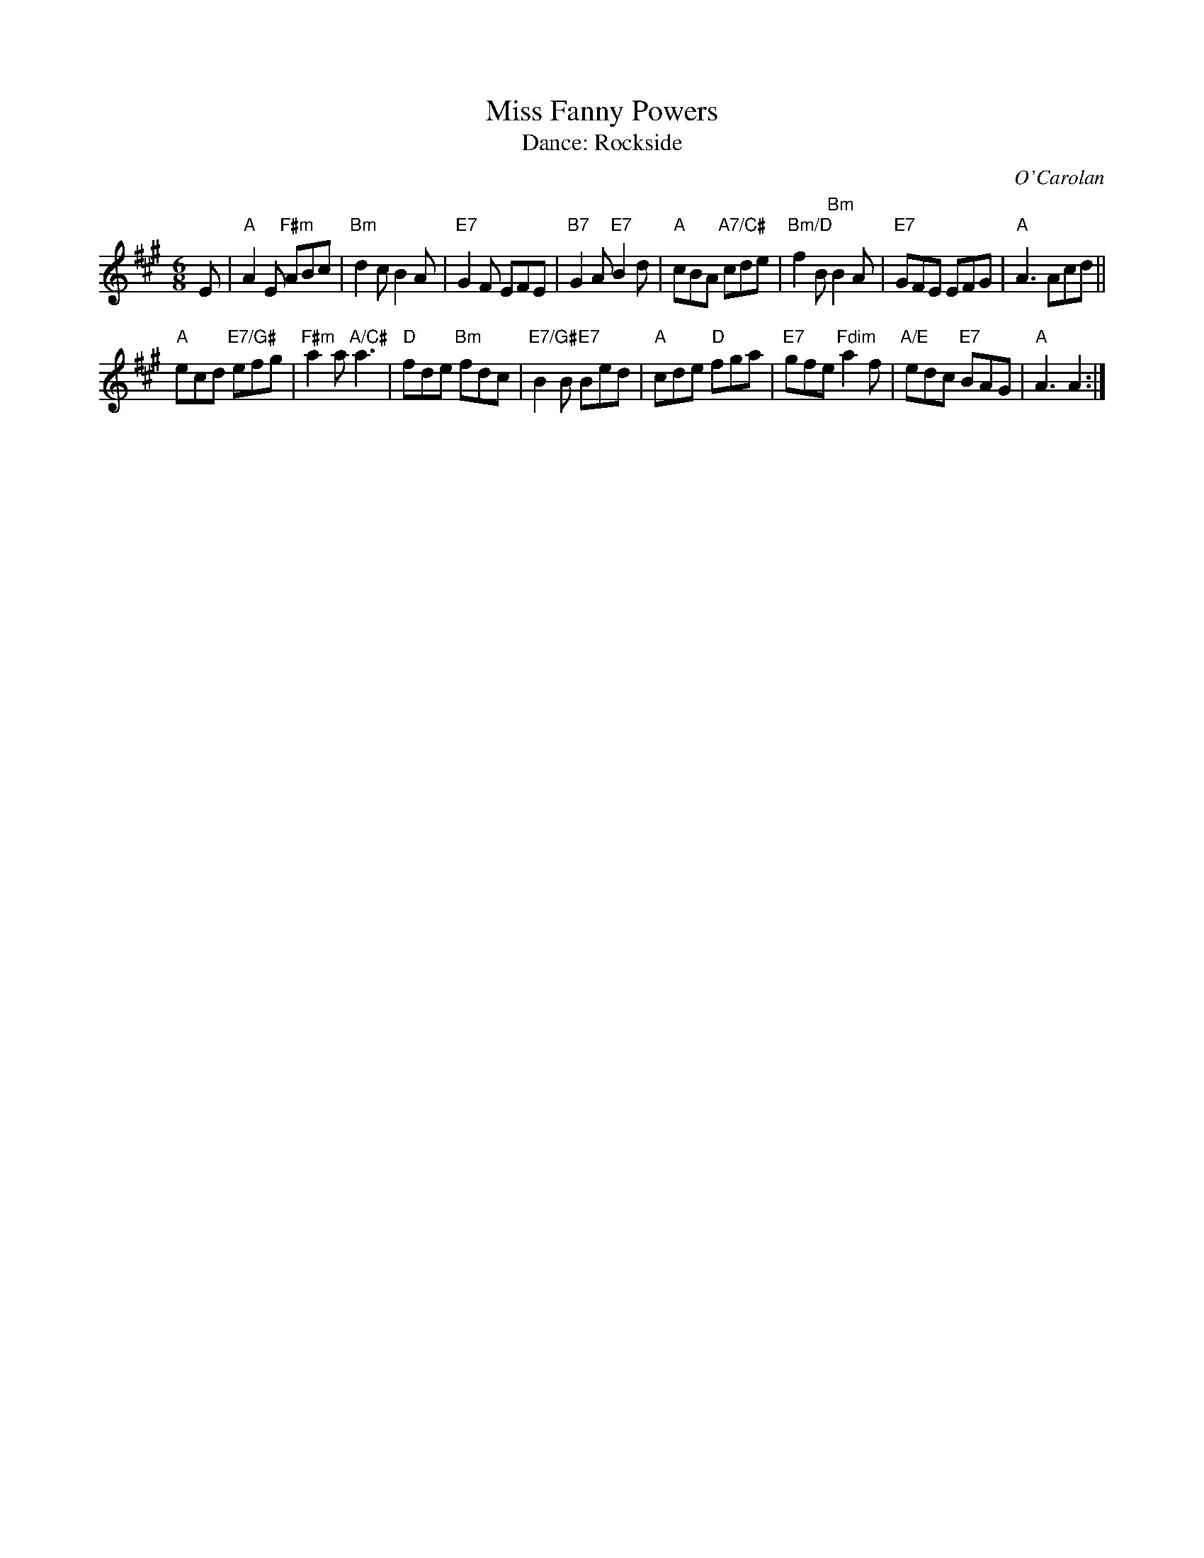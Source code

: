 X: 11
T: Miss Fanny Powers
C: O'Carolan
T: Dance: Rockside
N: Rockside is the name of Kathleen and Robert Rushton's house.
N: First danced at NW Craven Day School on Robert's birthday.
B: Social Dances 2002
R: jig, waltz
Z: 2014 John Chambers <jc:trillian.mit.edu>
M: 6/8
L: 1/8
K: A
E |\
"A"A2E "F#m"ABc | "Bm"d2c B2A | "E7"G2F EFE | "B7"G2A "E7"B2d |\
"A"cBA "A7/C#"cde | "Bm/D"f2B "Bm"B2A | "E7"GFE EFG | "A"A3 Acd ||
"A"ecd "E7/G#"efg | "F#m"a2a "A/C#"a3 | "D"fde "Bm"fdc | "E7/G#"B2B "E7"Bed |\
"A"cde "D"fga | "E7"gfe "Fdim"a2f | "A/E"edc "E7"BAG | "A"A3 A2 :|
